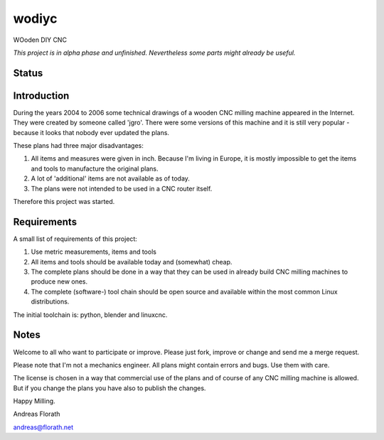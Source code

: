 wodiyc
++++++

WOoden DIY CNC

*This project is in alpha phase and unfinished.  Nevertheless some
parts might already be useful.*

Status
======

.. image:: https://travis-ci.com/florath/wodiyc.svg?branch=master


Introduction
============

During the years 2004 to 2006 some technical drawings of a wooden CNC
milling machine appeared in the Internet.  They were created by
someone called 'jgro'.  There were some versions of this machine and
it is still very popular - because it looks that nobody ever updated
the plans.

These plans had three major disadvantages:

#. All items and measures were given in inch.  Because I'm living in
   Europe, it is mostly impossible to get the items and tools to
   manufacture the original plans.

#. A lot of 'additional' items are not available as of today.

#. The plans were not intended to be used in a CNC router itself.

Therefore this project was started.


Requirements
============

A small list of requirements of this project:

#. Use metric measurements, items and tools

#. All items and tools should be available today and (somewhat) cheap.

#. The complete plans should be done in a way that they can be used
   in already build CNC milling machines to produce new ones.

#. The complete (software-) tool chain should be open source and
   available within the most common Linux distributions.

The initial toolchain is: python, blender and linuxcnc.


Notes
=====

Welcome to all who want to participate or improve.  Please just fork,
improve or change and send me a merge request.

Please note that I'm not a mechanics engineer.  All plans might
contain errors and bugs.  Use them with care.

The license is chosen in a way that commercial use of the plans and of
course of any CNC milling machine is allowed.  But if you change the
plans you have also to publish the changes.


Happy Milling.

Andreas Florath

andreas@florath.net
